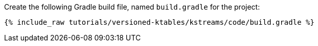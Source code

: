 Create the following Gradle build file, named `build.gradle` for the project:

+++++
<pre class="snippet"><code class="groovy">{% include_raw tutorials/versioned-ktables/kstreams/code/build.gradle %}</code></pre>
+++++
